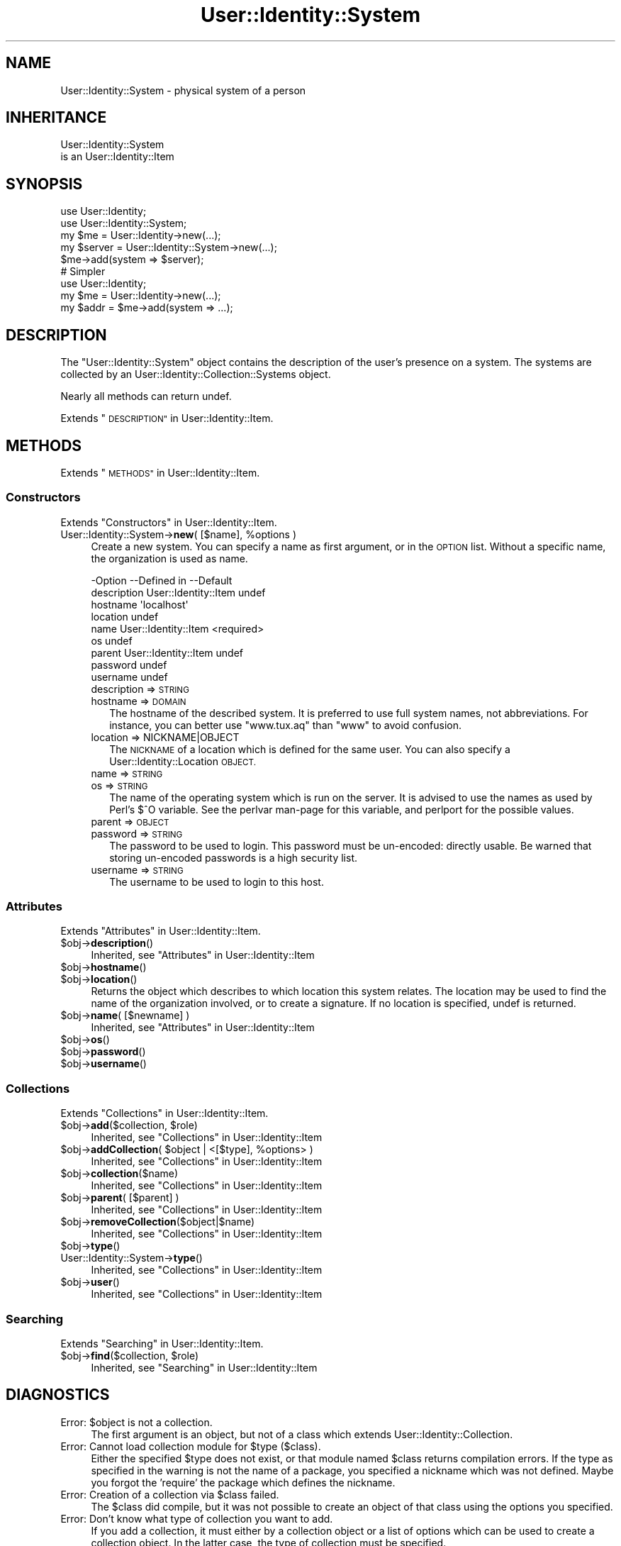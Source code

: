 .\" Automatically generated by Pod::Man 4.14 (Pod::Simple 3.40)
.\"
.\" Standard preamble:
.\" ========================================================================
.de Sp \" Vertical space (when we can't use .PP)
.if t .sp .5v
.if n .sp
..
.de Vb \" Begin verbatim text
.ft CW
.nf
.ne \\$1
..
.de Ve \" End verbatim text
.ft R
.fi
..
.\" Set up some character translations and predefined strings.  \*(-- will
.\" give an unbreakable dash, \*(PI will give pi, \*(L" will give a left
.\" double quote, and \*(R" will give a right double quote.  \*(C+ will
.\" give a nicer C++.  Capital omega is used to do unbreakable dashes and
.\" therefore won't be available.  \*(C` and \*(C' expand to `' in nroff,
.\" nothing in troff, for use with C<>.
.tr \(*W-
.ds C+ C\v'-.1v'\h'-1p'\s-2+\h'-1p'+\s0\v'.1v'\h'-1p'
.ie n \{\
.    ds -- \(*W-
.    ds PI pi
.    if (\n(.H=4u)&(1m=24u) .ds -- \(*W\h'-12u'\(*W\h'-12u'-\" diablo 10 pitch
.    if (\n(.H=4u)&(1m=20u) .ds -- \(*W\h'-12u'\(*W\h'-8u'-\"  diablo 12 pitch
.    ds L" ""
.    ds R" ""
.    ds C` ""
.    ds C' ""
'br\}
.el\{\
.    ds -- \|\(em\|
.    ds PI \(*p
.    ds L" ``
.    ds R" ''
.    ds C`
.    ds C'
'br\}
.\"
.\" Escape single quotes in literal strings from groff's Unicode transform.
.ie \n(.g .ds Aq \(aq
.el       .ds Aq '
.\"
.\" If the F register is >0, we'll generate index entries on stderr for
.\" titles (.TH), headers (.SH), subsections (.SS), items (.Ip), and index
.\" entries marked with X<> in POD.  Of course, you'll have to process the
.\" output yourself in some meaningful fashion.
.\"
.\" Avoid warning from groff about undefined register 'F'.
.de IX
..
.nr rF 0
.if \n(.g .if rF .nr rF 1
.if (\n(rF:(\n(.g==0)) \{\
.    if \nF \{\
.        de IX
.        tm Index:\\$1\t\\n%\t"\\$2"
..
.        if !\nF==2 \{\
.            nr % 0
.            nr F 2
.        \}
.    \}
.\}
.rr rF
.\" ========================================================================
.\"
.IX Title "User::Identity::System 3"
.TH User::Identity::System 3 "2018-01-24" "perl v5.32.0" "User Contributed Perl Documentation"
.\" For nroff, turn off justification.  Always turn off hyphenation; it makes
.\" way too many mistakes in technical documents.
.if n .ad l
.nh
.SH "NAME"
User::Identity::System \- physical system of a person
.SH "INHERITANCE"
.IX Header "INHERITANCE"
.Vb 2
\& User::Identity::System
\&   is an User::Identity::Item
.Ve
.SH "SYNOPSIS"
.IX Header "SYNOPSIS"
.Vb 5
\& use User::Identity;
\& use User::Identity::System;
\& my $me   = User::Identity\->new(...);
\& my $server = User::Identity::System\->new(...);
\& $me\->add(system => $server);
\&
\& # Simpler
\&
\& use User::Identity;
\& my $me   = User::Identity\->new(...);
\& my $addr = $me\->add(system => ...);
.Ve
.SH "DESCRIPTION"
.IX Header "DESCRIPTION"
The \f(CW\*(C`User::Identity::System\*(C'\fR object contains the description of the
user's presence on a system.  The systems are collected
by an User::Identity::Collection::Systems object.
.PP
Nearly all methods can return undef.
.PP
Extends \*(L"\s-1DESCRIPTION\*(R"\s0 in User::Identity::Item.
.SH "METHODS"
.IX Header "METHODS"
Extends \*(L"\s-1METHODS\*(R"\s0 in User::Identity::Item.
.SS "Constructors"
.IX Subsection "Constructors"
Extends \*(L"Constructors\*(R" in User::Identity::Item.
.ie n .IP "User::Identity::System\->\fBnew\fR( [$name], %options )" 4
.el .IP "User::Identity::System\->\fBnew\fR( [$name], \f(CW%options\fR )" 4
.IX Item "User::Identity::System->new( [$name], %options )"
Create a new system.  You can specify a name as first argument, or
in the \s-1OPTION\s0 list.  Without a specific name, the organization is used as name.
.Sp
.Vb 9
\& \-Option     \-\-Defined in          \-\-Default
\&  description  User::Identity::Item  undef
\&  hostname                           \*(Aqlocalhost\*(Aq
\&  location                           undef
\&  name         User::Identity::Item  <required>
\&  os                                 undef
\&  parent       User::Identity::Item  undef
\&  password                           undef
\&  username                           undef
.Ve
.RS 4
.IP "description => \s-1STRING\s0" 2
.IX Item "description => STRING"
.PD 0
.IP "hostname => \s-1DOMAIN\s0" 2
.IX Item "hostname => DOMAIN"
.PD
The hostname of the described system.  It is preferred to use full
system names, not abbreviations.  For instance, you can better use
\&\f(CW\*(C`www.tux.aq\*(C'\fR than \f(CW\*(C`www\*(C'\fR to avoid confusion.
.IP "location => NICKNAME|OBJECT" 2
.IX Item "location => NICKNAME|OBJECT"
The \s-1NICKNAME\s0 of a location which is defined for the same user.  You can
also specify a User::Identity::Location \s-1OBJECT.\s0
.IP "name => \s-1STRING\s0" 2
.IX Item "name => STRING"
.PD 0
.IP "os => \s-1STRING\s0" 2
.IX Item "os => STRING"
.PD
The name of the operating system which is run on the server.  It is
advised to use the names as used by Perl's \f(CW$^O\fR variable.  See the
perlvar man-page for this variable, and perlport for the possible
values.
.IP "parent => \s-1OBJECT\s0" 2
.IX Item "parent => OBJECT"
.PD 0
.IP "password => \s-1STRING\s0" 2
.IX Item "password => STRING"
.PD
The password to be used to login.  This password must be un-encoded:
directly usable.  Be warned that storing un-encoded passwords is a
high security list.
.IP "username => \s-1STRING\s0" 2
.IX Item "username => STRING"
The username to be used to login to this host.
.RE
.RS 4
.RE
.SS "Attributes"
.IX Subsection "Attributes"
Extends \*(L"Attributes\*(R" in User::Identity::Item.
.ie n .IP "$obj\->\fBdescription\fR()" 4
.el .IP "\f(CW$obj\fR\->\fBdescription\fR()" 4
.IX Item "$obj->description()"
Inherited, see \*(L"Attributes\*(R" in User::Identity::Item
.ie n .IP "$obj\->\fBhostname\fR()" 4
.el .IP "\f(CW$obj\fR\->\fBhostname\fR()" 4
.IX Item "$obj->hostname()"
.PD 0
.ie n .IP "$obj\->\fBlocation\fR()" 4
.el .IP "\f(CW$obj\fR\->\fBlocation\fR()" 4
.IX Item "$obj->location()"
.PD
Returns the object which describes to which location this system relates.
The location may be used to find the name of the organization involved, or
to create a signature.  If no location is specified, undef is returned.
.ie n .IP "$obj\->\fBname\fR( [$newname] )" 4
.el .IP "\f(CW$obj\fR\->\fBname\fR( [$newname] )" 4
.IX Item "$obj->name( [$newname] )"
Inherited, see \*(L"Attributes\*(R" in User::Identity::Item
.ie n .IP "$obj\->\fBos\fR()" 4
.el .IP "\f(CW$obj\fR\->\fBos\fR()" 4
.IX Item "$obj->os()"
.PD 0
.ie n .IP "$obj\->\fBpassword\fR()" 4
.el .IP "\f(CW$obj\fR\->\fBpassword\fR()" 4
.IX Item "$obj->password()"
.ie n .IP "$obj\->\fBusername\fR()" 4
.el .IP "\f(CW$obj\fR\->\fBusername\fR()" 4
.IX Item "$obj->username()"
.PD
.SS "Collections"
.IX Subsection "Collections"
Extends \*(L"Collections\*(R" in User::Identity::Item.
.ie n .IP "$obj\->\fBadd\fR($collection, $role)" 4
.el .IP "\f(CW$obj\fR\->\fBadd\fR($collection, \f(CW$role\fR)" 4
.IX Item "$obj->add($collection, $role)"
Inherited, see \*(L"Collections\*(R" in User::Identity::Item
.ie n .IP "$obj\->\fBaddCollection\fR( $object | <[$type], %options> )" 4
.el .IP "\f(CW$obj\fR\->\fBaddCollection\fR( \f(CW$object\fR | <[$type], \f(CW%options\fR> )" 4
.IX Item "$obj->addCollection( $object | <[$type], %options> )"
Inherited, see \*(L"Collections\*(R" in User::Identity::Item
.ie n .IP "$obj\->\fBcollection\fR($name)" 4
.el .IP "\f(CW$obj\fR\->\fBcollection\fR($name)" 4
.IX Item "$obj->collection($name)"
Inherited, see \*(L"Collections\*(R" in User::Identity::Item
.ie n .IP "$obj\->\fBparent\fR( [$parent] )" 4
.el .IP "\f(CW$obj\fR\->\fBparent\fR( [$parent] )" 4
.IX Item "$obj->parent( [$parent] )"
Inherited, see \*(L"Collections\*(R" in User::Identity::Item
.ie n .IP "$obj\->\fBremoveCollection\fR($object|$name)" 4
.el .IP "\f(CW$obj\fR\->\fBremoveCollection\fR($object|$name)" 4
.IX Item "$obj->removeCollection($object|$name)"
Inherited, see \*(L"Collections\*(R" in User::Identity::Item
.ie n .IP "$obj\->\fBtype\fR()" 4
.el .IP "\f(CW$obj\fR\->\fBtype\fR()" 4
.IX Item "$obj->type()"
.PD 0
.IP "User::Identity::System\->\fBtype\fR()" 4
.IX Item "User::Identity::System->type()"
.PD
Inherited, see \*(L"Collections\*(R" in User::Identity::Item
.ie n .IP "$obj\->\fBuser\fR()" 4
.el .IP "\f(CW$obj\fR\->\fBuser\fR()" 4
.IX Item "$obj->user()"
Inherited, see \*(L"Collections\*(R" in User::Identity::Item
.SS "Searching"
.IX Subsection "Searching"
Extends \*(L"Searching\*(R" in User::Identity::Item.
.ie n .IP "$obj\->\fBfind\fR($collection, $role)" 4
.el .IP "\f(CW$obj\fR\->\fBfind\fR($collection, \f(CW$role\fR)" 4
.IX Item "$obj->find($collection, $role)"
Inherited, see \*(L"Searching\*(R" in User::Identity::Item
.SH "DIAGNOSTICS"
.IX Header "DIAGNOSTICS"
.ie n .IP "Error: $object is not a collection." 4
.el .IP "Error: \f(CW$object\fR is not a collection." 4
.IX Item "Error: $object is not a collection."
The first argument is an object, but not of a class which extends
User::Identity::Collection.
.ie n .IP "Error: Cannot load collection module for $type ($class)." 4
.el .IP "Error: Cannot load collection module for \f(CW$type\fR ($class)." 4
.IX Item "Error: Cannot load collection module for $type ($class)."
Either the specified \f(CW$type\fR does not exist, or that module named \f(CW$class\fR returns
compilation errors.  If the type as specified in the warning is not
the name of a package, you specified a nickname which was not defined.
Maybe you forgot the 'require' the package which defines the nickname.
.ie n .IP "Error: Creation of a collection via $class failed." 4
.el .IP "Error: Creation of a collection via \f(CW$class\fR failed." 4
.IX Item "Error: Creation of a collection via $class failed."
The \f(CW$class\fR did compile, but it was not possible to create an object
of that class using the options you specified.
.IP "Error: Don't know what type of collection you want to add." 4
.IX Item "Error: Don't know what type of collection you want to add."
If you add a collection, it must either by a collection object or a
list of options which can be used to create a collection object.  In
the latter case, the type of collection must be specified.
.ie n .IP "Warning: No collection $name" 4
.el .IP "Warning: No collection \f(CW$name\fR" 4
.IX Item "Warning: No collection $name"
The collection with \f(CW$name\fR does not exist and can not be created.
.SH "SEE ALSO"
.IX Header "SEE ALSO"
This module is part of User-Identity distribution version 0.99,
built on January 24, 2018. Website: \fIhttp://perl.overmeer.net/CPAN/\fR
.SH "LICENSE"
.IX Header "LICENSE"
Copyrights 2003\-2018 by [Mark Overmeer]. For other contributors see ChangeLog.
.PP
This program is free software; you can redistribute it and/or modify it
under the same terms as Perl itself.
See \fIhttp://dev.perl.org/licenses/\fR
